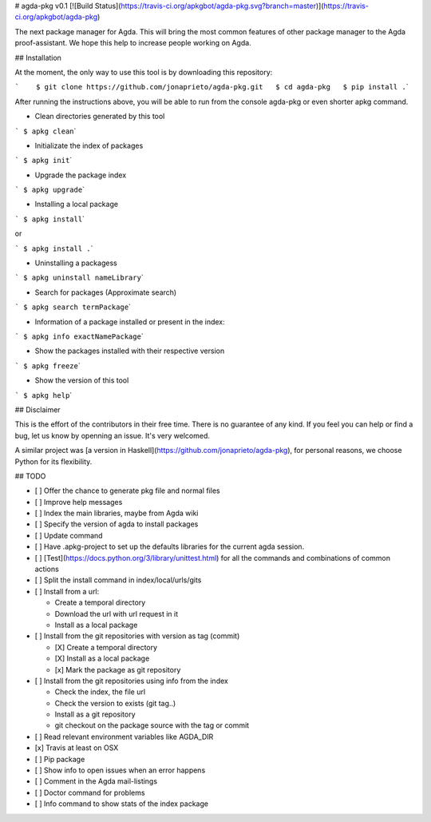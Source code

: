 # agda-pkg v0.1 [![Build
Status](\ https://travis-ci.org/apkgbot/agda-pkg.svg?branch=master)](\ https://travis-ci.org/apkgbot/agda-pkg)

The next package manager for Agda. This will bring the most common
features of other package manager to the Agda proof-assistant. We hope
this help to increase people working on Agda.

## Installation

At the moment, the only way to use this tool is by downloading this
repository:

:literal:`\`    $ git clone https://github.com/jonaprieto/agda-pkg.git   $ cd agda-pkg   $ pip install .`\ \`

After running the instructions above, you will be able to run from the
console agda-pkg or even shorter apkg command.

-  Clean directories generated by this tool

:literal:`\` $ apkg clean`\ \`

-  Initializate the index of packages

:literal:`\` $ apkg init`\ \`

-  Upgrade the package index

:literal:`\` $ apkg upgrade`\ \`

-  Installing a local package

:literal:`\` $ apkg install`\ \`

or

:literal:`\` $ apkg install .`\ \`

-  Uninstalling a packagess

:literal:`\` $ apkg uninstall nameLibrary`\ \`

-  Search for packages (Approximate search)

:literal:`\` $ apkg search termPackage`\ \`

-  Information of a package installed or present in the index:

:literal:`\` $ apkg info exactNamePackage`\ \`

-  Show the packages installed with their respective version

:literal:`\` $ apkg freeze`\ \`

-  Show the version of this tool

:literal:`\` $ apkg help`\ \`

## Disclaimer

This is the effort of the contributors in their free time. There is no
guarantee of any kind. If you feel you can help or find a bug, let us
know by openning an issue. It's very welcomed.

A similar project was [a version in
Haskell](\ https://github.com/jonaprieto/agda-pkg), for personal
reasons, we choose Python for its flexibility.

## TODO

-  [ ] Offer the chance to generate pkg file and normal files
-  [ ] Improve help messages
-  [ ] Index the main libraries, maybe from Agda wiki
-  [ ] Specify the version of agda to install packages
-  [ ] Update command
-  [ ] Have .apkg-project to set up the defaults libraries for the
   current agda session.
-  [ ] [Test](https://docs.python.org/3/library/unittest.html) for all
   the commands and combinations of common actions
-  [ ] Split the install command in index/local/urls/gits
-  [ ] Install from a url:

   -  Create a temporal directory
   -  Download the url with url request in it
   -  Install as a local package

-  [ ] Install from the git repositories with version as tag (commit)

   -  [X] Create a temporal directory
   -  [X] Install as a local package
   -  [x] Mark the package as git repository

-  [ ] Install from the git repositories using info from the index

   -  Check the index, the file url
   -  Check the version to exists (git tag..)
   -  Install as a git repository
   -  git checkout on the package source with the tag or commit

-  [ ] Read relevant environment variables like AGDA_DIR
-  [x] Travis at least on OSX
-  [ ] Pip package
-  [ ] Show info to open issues when an error happens
-  [ ] Comment in the Agda mail-listings
-  [ ] Doctor command for problems
-  [ ] Info command to show stats of the index package
